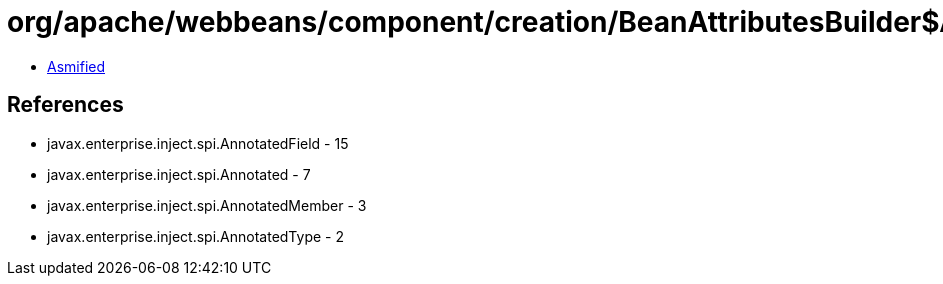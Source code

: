 = org/apache/webbeans/component/creation/BeanAttributesBuilder$AnnotatedFieldBeanAttributesBuilder.class

 - link:BeanAttributesBuilder$AnnotatedFieldBeanAttributesBuilder-asmified.java[Asmified]

== References

 - javax.enterprise.inject.spi.AnnotatedField - 15
 - javax.enterprise.inject.spi.Annotated - 7
 - javax.enterprise.inject.spi.AnnotatedMember - 3
 - javax.enterprise.inject.spi.AnnotatedType - 2
